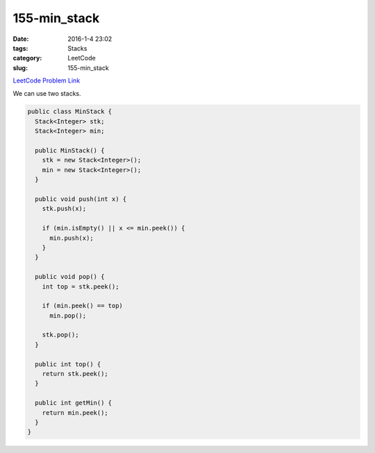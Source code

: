 155-min_stack
#############

:date: 2016-1-4 23:02
:tags: Stacks
:category: LeetCode
:slug: 155-min_stack

`LeetCode Problem Link <https://leetcode.com/problems/min-stack/>`_

We can use two stacks.

.. code-block:: java

  public class MinStack {
    Stack<Integer> stk;
    Stack<Integer> min;

    public MinStack() {
      stk = new Stack<Integer>();
      min = new Stack<Integer>();
    }

    public void push(int x) {
      stk.push(x);

      if (min.isEmpty() || x <= min.peek()) {
        min.push(x);
      }
    }

    public void pop() {
      int top = stk.peek();

      if (min.peek() == top)
        min.pop();

      stk.pop();
    }

    public int top() {
      return stk.peek();
    }

    public int getMin() {
      return min.peek();
    }
  }
